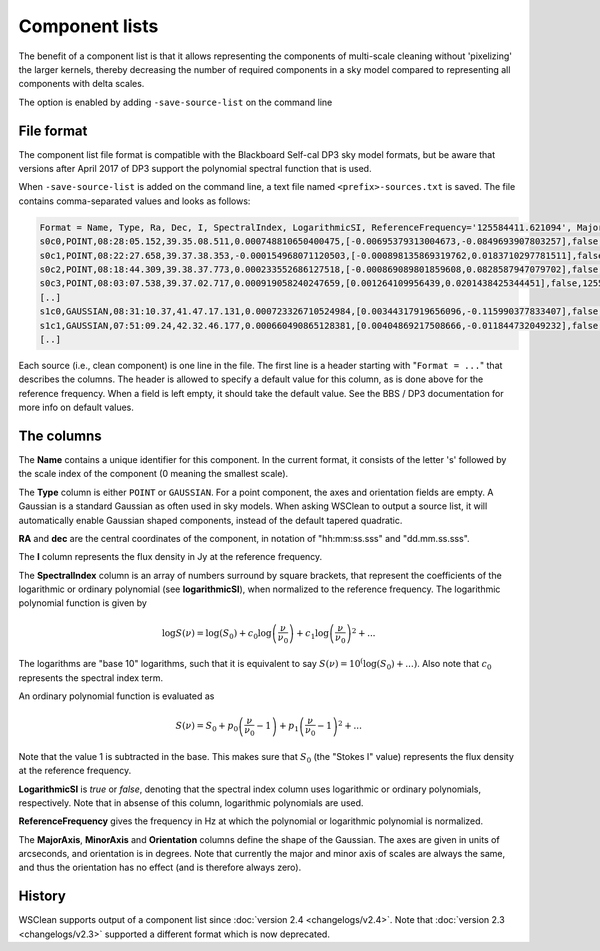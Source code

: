 Component lists
===============

The benefit of a component list is that it allows representing the components of multi-scale cleaning without 'pixelizing' the larger kernels, thereby decreasing the number of required components in a sky model compared to representing all components with delta scales.

The option is enabled by adding ``-save-source-list`` on the command line

File format
-----------

The component list file format is compatible with the Blackboard Self-cal DP3 sky model formats, but be aware that versions after April 2017 of DP3 support the polynomial spectral function that is used.

When ``-save-source-list`` is added on the command line, a text file named ``<prefix>-sources.txt`` is saved. The file contains comma-separated values and looks as follows:

.. code-block:: text

    Format = Name, Type, Ra, Dec, I, SpectralIndex, LogarithmicSI, ReferenceFrequency='125584411.621094', MajorAxis, MinorAxis, Orientation
    s0c0,POINT,08:28:05.152,39.35.08.511,0.000748810650400475,[-0.00695379313004673,-0.0849693907803257],false,125584411.621094,,,
    s0c1,POINT,08:22:27.658,39.37.38.353,-0.000154968071120503,[-0.000898135869319762,0.0183710297781511],false,125584411.621094,,,
    s0c2,POINT,08:18:44.309,39.38.37.773,0.000233552686127518,[-0.000869089801859608,0.0828587947079702],false,125584411.621094,,,
    s0c3,POINT,08:03:07.538,39.37.02.717,0.000919058240247659,[0.001264109956439,0.0201438425344451],false,125584411.621094,,,
    [..]
    s1c0,GAUSSIAN,08:31:10.37,41.47.17.131,0.000723326710524984,[0.00344317919656096,-0.115990377833407],false,125584411.621094,83.6144111272856,83.6144111272856,0
    s1c1,GAUSSIAN,07:51:09.24,42.32.46.177,0.000660490865128381,[0.00404869217508666,-0.011844732049232],false,125584411.621094,83.6144111272856,83.6144111272856,0
    [..]
    
Each source (i.e., clean component) is one line in the file. The first line is a header starting with "``Format = ...``" that describes the columns. The header is allowed to specify a default value for this column, as is done above for the reference frequency. When a field is left empty, it should take the default value. See the BBS / DP3 documentation for more info on default values.

The columns
-----------

The **Name** contains a unique identifier for this component. In the current format, it consists of the letter 's' followed by the scale index of the component (0 meaning the smallest scale).

The **Type** column is either ``POINT`` or ``GAUSSIAN``. For a point component, the axes and orientation fields are empty. A Gaussian is a standard Gaussian as often used in sky models. When asking WSClean to output a source list, it will automatically enable Gaussian shaped components, instead of the default tapered quadratic. 

**RA** and **dec** are the central coordinates of the component, in notation of "hh:mm:ss.sss" and "dd.mm.ss.sss". 

The **I** column represents the flux density in Jy at the reference frequency.

The **SpectralIndex** column is an array of numbers surround by square brackets, that represent the coefficients of the logarithmic or ordinary polynomial (see **logarithmicSI**), when normalized to the reference frequency. The logarithmic polynomial function is given by

.. math::

    \log S(\nu) = \log (S_0) + c_0 \log \left(\frac{\nu}{\nu_0} \right) + c_1 \log \left( \frac{\nu}{\nu_0} \right)^2 + ...

The logarithms are "base 10" logarithms, such that it is equivalent to say :math:`S(\nu)=10^\left(\log (S_0) + ... \right)`.
Also note that :math:`c_0` represents the spectral index term.

An ordinary polynomial function is evaluated as

.. math::

    S(\nu) = S_0 + p_0 \left(\frac{\nu}{\nu_0} - 1\right) + p_1 \left(\frac{\nu}{\nu_0} - 1\right)^2 + ...

Note that the value 1 is subtracted in the base. This makes sure that :math:`S_0` (the "Stokes I" value) represents the flux density at the reference frequency.

**LogarithmicSI** is *true* or *false*, denoting that the spectral index column uses logarithmic or ordinary polynomials, respectively. Note that in absense of this column, logarithmic polynomials are used.

**ReferenceFrequency** gives the frequency in Hz at which the polynomial or logarithmic polynomial is normalized.

The **MajorAxis**, **MinorAxis** and **Orientation** columns define the shape of the Gaussian. The axes are given in units of arcseconds, and orientation is in degrees. Note that currently the major and minor axis of scales are always the same, and thus the orientation has no effect (and is therefore always zero).
 
History
-------

WSClean supports output of a component list since :doc:`version 2.4 <changelogs/v2.4>`. Note that :doc:`version 2.3 <changelogs/v2.3>` supported a different format which is now deprecated.
